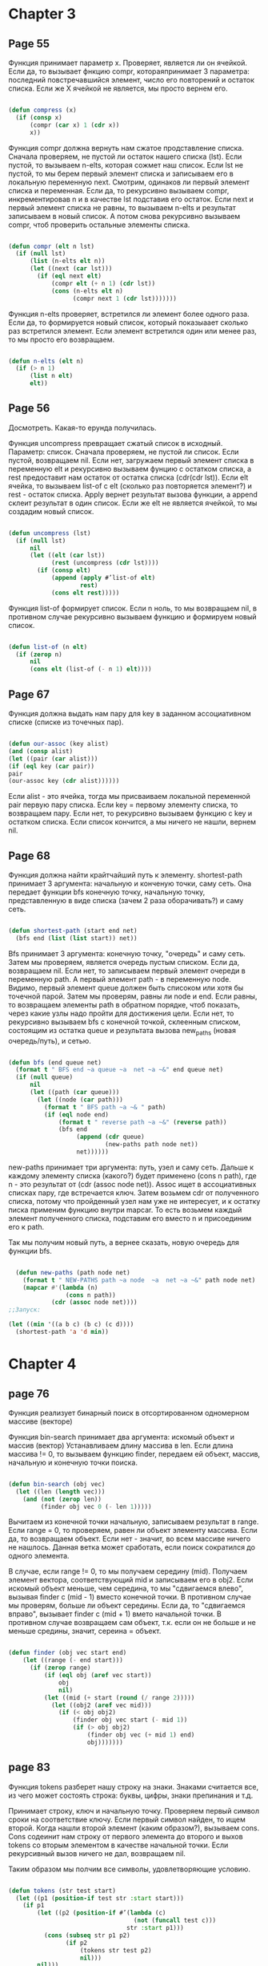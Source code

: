 #+STARTUP: showall indent hidestars


* Chapter 3
** Page 55

Функция принимает параметр x. Проверяет, является ли он ячейкой.
Если да, то вызывает фнкцию compr, котораяпринимает 3 параметра:
последний повстречавшийся элемент, число его повторений и
остаток списка. Если же X ячейкой не является, мы просто
вернем его.


#+BEGIN_SRC lisp

  (defun compress (x)
    (if (consp x)
        (compr (car x) 1 (cdr x))
        x))

#+END_SRC


Функция compr должна вернуть нам сжатое продставление списка.
Сначала проверяем, не пустой ли остаток нашего списка (lst).
Если пустой, то вызываем n-elts, которая сожмет наш список. Если
lst не пустой, то мы берем первый элемент списка и записываем его
в локальную переменную next. Смотрим, одинаков ли первый элемент
списка и переменная. Если да, то рекурсивно вызываем compr,
инкрементировав n и в качестве lst подставив его остаток.
Если next и первый элемент списка не равны, то вызываем n-elts и
результат записываем в новый список. А потом снова рекурсивно
вызываем compr, чтоб проверить остальные элементы списка.

#+BEGIN_SRC lisp

  (defun compr (elt n lst)
    (if (null lst)
        (list (n-elts elt n))
        (let ((next (car lst)))
          (if (eql next elt)
              (compr elt (+ n 1) (cdr lst))
              (cons (n-elts elt n)
                    (compr next 1 (cdr lst)))))))

#+END_SRC

Функция n-elts проверяет, встретился ли элемент более одного раза.
Если да, то формируется новый список, который показыаает
сколько раз встретился элемент. Если элемент встретился один или
менее раз, то мы просто его возвращаем.

#+BEGIN_SRC lisp

  (defun n-elts (elt n)
    (if (> n 1)
        (list n elt)
        elt))
#+END_SRC
** Page 56

Досмотреть. Какая-то ерунда получилась.

Функция uncompress превращает сжатый список в исходный. Параметр:
список.
Сначала проверяем, не пустой ли список. Если пустой, возвращаем nil.
Если нет, загружаем первый элемент списка в переменную elt и
рекурсивно вызываем фунцию с остатком списка, а rest предоставит нам
остаток от остатка списка (cdr(cdr lst)).
Если elt ячейка, то вызываем list-of с elt (сколько раз повторяется
элемент?) и rest - остаток списка. Apply вернет результат вызова
функции, а append склеит результат в один список. Если же elt не
является ячейкой, то мы создадим новый список.


#+BEGIN_SRC lisp

  (defun uncompress (lst)
    (if (null lst)
        nil
        (let ((elt (car lst))
              (rest (uncompress (cdr lst))))
          (if (consp elt)
              (append (apply #’list-of elt)
                      rest)
              (cons elt rest)))))

#+END_SRC

Функция list-of формирует список. Если n ноль, то мы возвращаем nil,
в противном случае рекурсивно вызываем функцию и формируем новый
список.

#+BEGIN_SRC lisp

  (defun list-of (n elt)
    (if (zerop n)
        nil
        (cons elt (list-of (- n 1) elt))))

#+END_SRC

** Page 67

Функция должна выдать нам пару для key в заданном ассоциативном
списке (списке из точечных пар).

#+BEGIN_SRC lisp

(defun our-assoc (key alist)
(and (consp alist)
(let ((pair (car alist)))
(if (eql key (car pair))
pair
(our-assoc key (cdr alist))))))

#+END_SRC

Если alist - это ячейка, тогда мы присваиваем локальной переменной
pair первую пару списка. Если key = первому элементу списка, то
возвращаем пару. Если нет, то рекурсивно вызываем функцию с key
и остатком списка. Если список кончится, а мы ничего не нашли,
вернем nil.



** Page 68

Функция должна найти крайтчайший путь к элементу.
shortest-path принимает 3 аргумента: начальную и конченую точки,
саму сеть. Она передает функции bfs конечную точку, начальную
точку, представленную в виде списка (зачем 2 раза оборачивать?) и
саму сеть.

#+BEGIN_SRC lisp

  (defun shortest-path (start end net)
    (bfs end (list (list start)) net))

#+END_SRC

Bfs принимает 3 аргумента: конечную точку, "очередь" и саму сеть.
Затем мы проверяем, является очередь пустым списком. Если да,
возвращаем nil. Если нет, то записываем первый элемент очереди в
переменную path. А первый элемент path - в переменную node.
Видимо, первый элемент queue должен быть списоком или хотя бы
точечной парой. Затем мы проверям, равны ли node и end.
Если равны, то возвращаем элементы path в обратном порядке, чтоб
показать, через какие узлы надо пройти для достижения цели.
Если нет, то рекурсивно вызываем bfs c конечной точкой,
склеенным списком, состоящим из остатка queue и результата
вызова new_paths (новая очередь/путь), и сетью.

#+BEGIN_SRC lisp

  (defun bfs (end queue net)
    (format t " BFS end ~a queue ~a  net ~a ~&" end queue net)
    (if (null queue)
        nil
        (let ((path (car queue)))
          (let ((node (car path)))
            (format t " BFS path ~a ~& " path)
            (if (eql node end)
                (format t " reverse path ~a ~&" (reverse path))
                (bfs end
                     (append (cdr queue)
                             (new-paths path node net))
                     net))))))

#+END_SRC

new-paths принимает три аргумента: путь, узел и саму сеть.
Дальше к каждому элементу списка (какого?) будет применено
(cons n path), где n - это результат от (cdr (assoc node net)).
Assoc ищет в ассоциативных списках пару, где встречается ключ.
Затем возьмем cdr от полученного списка, потому что пройденный
узел нам уже не интересует, и к остатку писка применим функцию
внутри mapcar. То есть возьмем каждый элемент полученного списка,
подставим его вместо n и присоединим его к path.

Так мы получим новый путь, а вернее сказать, новую очередь для
функции bfs.
#+BEGIN_SRC lisp

    (defun new-paths (path node net)
      (format t " NEW-PATHS path ~a node  ~a  net ~a ~&" path node net)
      (mapcar #'(lambda (n)
                  (cons n path))
              (cdr (assoc node net))))
  ;;Запуск:

  (let ((min '((a b c) (b c) (c d))))
    (shortest-path 'a 'd min))
#+END_SRC

* Chapter 4


** page 76

Функция реализует бинарный  поиск в отсортированном
одномерном массиве (векторе)

Функция bin-search принимает два аргумента:
искомый объект и массив (вектор)
Устанавливаем длину массива в len. Если длина массива != 0,
то вызываем функцию finder, передаем ей объект, массив, начальную
и конечную точки поиска.

#+BEGIN_SRC lisp

  (defun bin-search (obj vec)
    (let ((len (length vec)))
      (and (not (zerop len))
           (finder obj vec 0 (- len 1)))))

#+END_SRC

Вычитаем из конечной точки начальную, записываем результат в
range. Если range = 0, то проверяем, равен ли объект элементу
массива. Если да, то возвращаем объект. Если нет - значит, во
всем массиве ничего не нашлось. Данная ветка может сработать,
если поиск сократился до одного элемента.

В случае, если range != 0, то мы получаем середину (mid).
Получаем элемент вектора, соответствующий mid и записываем его в
obj2. Если искомый объект меньше, чем середина, то мы "сдвигаемся
влево", вызывая finder с (mid - 1) вместо конечной точки.
В противном случае мы проверям, больше ли объект середины. Если
да, то "сдвигаемся вправо", вызывает finder c (mid + 1) вмето
начальной точки. В противном случае возвращаем сам объект, т.к.
если он не больше и не меньше средины, значит, сереина = объект.

#+BEGIN_SRC lisp

(defun finder (obj vec start end)
    (let ((range (- end start)))
      (if (zerop range)
          (if (eql obj (aref vec start))
              obj
              nil)
          (let ((mid (+ start (round (/ range 2)))))
            (let ((obj2 (aref vec mid)))
              (if (< obj obj2)
                  (finder obj vec start (- mid 1))
                  (if (> obj obj2)
                      (finder obj vec (+ mid 1) end)
                      obj)))))))

#+END_SRC
** page 83

Функция tokens разберет нашу строку на знаки. Знаками считается
все, из чего может состоять строка: буквы, цифры, знаки
препинания и т.д.

Принимает строку, ключ и начальную точку.
Проверяем первый символ сроки на соответствие ключу. Если первый
символ найден, то ищем второй.
Когда нашли второй элемент (каким образом?), вызываем cons.
Cons содеинит нам строку от первого элемента до второго и
выхов tokens со вторым элементом в качестве начальной точки.
Если рекурсивный вызов ничего не дал, возвращаем nil.

Таким образом мы полчим все символы, удовлетворяющие условию.
#+BEGIN_SRC lisp

  (defun tokens (str test start)
    (let ((p1 (position-if test str :start start)))
      (if p1
          (let ((p2 (position-if #’(lambda (c)
                                     (not (funcall test c)))
                                   str :start p1)))
            (cons (subseq str p1 p2)
                  (if p2
                      (tokens str test p2)
                      nil)))
          nil)))

#+END_SRC

Функция принимает в качестве аргумента символ.
Проверет, явяется ли он буквой. Затем, проверяем,
не является ли он пробелом.
Если это буква и не пробел, возвращаем символ.

#+BEGIN_SRC lisp


  (defun constituent (c)
    (and (graphic-char-p c)
         (not (char= c #\ ))))

#+END_SRC


** page 84

Функция преобразует строку, содержащую число в само число.

Если вся строка состоит из цифр,
#+BEGIN_SRC lisp

  (defun read-integer (str)
    (if (every #’digit-char-p str)
        (let ((accum 0))
          (dotimes (pos (length str))
            (setf accum (+ (* accum 10)
                           (digit-char-p (char str pos)))))
          accum)
        nil))

#+END_SRC

** page 89

Создание дерева.
Создаем структуру с помощью defstruct, называем ее node (узел)
Указываем, что для печати node мы будем использовать format, который
выведет нам элемент, его правый и левый потомок.

#+BEGIN_SRC lisp

  (defstruct (node (:print-function
                    (lambda (n s d)
                      (format s "#<~A>" (node-elt n)))))
    elt (l nil) (r nil))

#+END_SRC

Bst-insert как cons для списков: создает новые узлы и объединяет их в
дерево.

Функция принимает 3 аргумента: объект, дерево и функция, с помощью
которой дерево будет упорядочено.

Если дерево пустое, то создаем экземпляр структуры node и в поле
elt записываем объект (видимо, остальные поля идентичны node).
Если же дерево не пустое, то мы создаем переменную elt и записываем
в нее node-elt(видимо, поле elt конкретного узла).
Проверяем, если объект равен элементу, то возвращаем дерево.
Если же не равен, то мы проверяем:
- объект меньше элемента?
Если да, то создаем новый экземпляр node, присваиваем полю elt
значение elt, поле l (левый потомок) получает значение от рекурсивного
вызова bst-insert (в качестве объекта левый потомок node, дерево и
оператор). В поле r (правый потомок) будет записано значение парвого
поля node и само дерево.
- если предыдущая ветка ифа не сработала, значит, объект больше
  элемента
Тогда мы опять записываем в поле elt значение elt, в правый потомок
будет записан рекурсивый вызов от bst-insert, а в левый - значение
поля l из node и дерево (зачем писать дерево?)


#+BEGIN_SRC lisp

  (defun bst-insert (obj bst <)
    (if (null bst)
        (make-node :elt obj)
        (let ((elt (node-elt bst)))
          (format t "~a ~&" node-elt)
          (if (eql obj elt)
              bst
              (if (funcall < obj elt)
                  (make-node
                   :elt elt
                   :l (bst-insert obj (node-l bst) <)
                   :r (node-r bst))
                  (make-node
                   :elt elt
                   :r (bst-insert obj (node-r bst) <)
                   :l (node-l bst)))))))

#+END_SRC

Запускать надо все вместе:

#+BEGIN_SRC lisp

  (defstruct (node (:print-function
                    (lambda (n s d)
                      (format s "#<NODE:~A{~A|~A}>"
                              (node-elt n)
                              (node-r n)
                              (node-l n)
                              ))))
    elt (l nil) (r nil))

  (make-node :elt "aaa" :l 123 :r 234)


  (defun bst-insert (obj bst sortfun)
    (if (null bst)
        (make-node :elt obj :r nil :l nil)
        ;; else
        (let ((elt (node-elt bst)))
          (format t "~a ~&" elt)
          (if (eql obj elt)
              bst
              (if (funcall sortfun obj elt)
                  (progn
                    (format t "<")
                    (format t " left true ~a ~&" (node-l bst))
                    (format t " right true ~a ~&" (node-r bst))
                    (make-node
                     :elt elt
                     :l (bst-insert obj (node-l bst) sortfun)
                     :r (node-r bst)))
                  ;; else
                  (format t ">")
                  ;; (make-node
                  ;;  :elt elt
                  ;;  :r (bst-insert obj (node-r bst) sortfun)
                  ;;  (format t "right false ~a ~&" (node-r bst))
                  ;;  :l (node-l bst)
                  ;;  (format t "left false ~a ~&" (node-l bst)))
                  ))
          )))

  ;; (let ((nums))
  ;;   (dolist (x '(5 8 4 2 1 9 6 7 3))
  ;;     (setf nums (bst-insert x nums #'<))))


  (let ((var1 nil))
    (let ((var2 (bst-insert 1 var1 #'<)))
      (bst-insert 2 var2 #'<)))

  C-c ' ;; open code
  C-x e ;; execute
#+END_SRC

Bst-find ищет элемент в дереве и если находит,
то возвращает его поддерево. В противном случае возвращается nil.

Если дерево пустое, возвращаем nil.
В противном случае записываем в переменную elt узел дерева. Проверяем,
является ли искомый объект элементом из узла. Если да, то возвращаем
поддерево. Если нет, то рекурсивно вызываем bst-find в зависимости от
того, какая ветка ифа сработала.

#+BEGIN_SRC lisp

  (defun bst-find (obj bst <)
    (if (null bst)
        nil
        (let ((elt (node-elt bst)))
          (if (eql obj elt)
              bst
              (if (funcall < obj elt)
                  (bst-find obj (node-l bst) <)
                  (bst-find obj (node-r bst) <))))))

#+END_SRC


#+BEGIN_SRC lisp

  (defun bst-remove (obj bst <)
    (if (null bst)
        nil
        (let ((elt (node-elt bst)))
          (if (eql obj elt)
              (percolate bst)
              (if (funcall < obj elt)
                  (make-node
                   :elt elt
                   :l (bst-remove obj (node-l bst) <)
                   :r (node-r bst))
                  (make-node
                   :elt elt
                   :r (bst-remove obj (node-r bst) <)
                   :l (node-l bst)))))))

#+END_SRC

* Chapter 5

#+BEGIN_SRC lisp

  (let ((x ’a))
    (do ((x 1 (+ x 1))
         (y x x))
        ((> x 5))
      (format t "(~A ~A) " x y)))

  (defun show-squares (start end)
    (do ((i start (+ i 1)))
        ((> i end) ’done)
      (format t "~A ~A~%" i (* i i))))

#+END_SRC

#+BEGIN_SRC lisp
  ;; устанавливаем константы
  ;; этот вектор показывает, сколько дзней проходит от начала года
  ;; до соответствующего месяца
  (defconstant month
    #(0 31 59 90 120 151 181 212 243 273 304 334 365))

  ;; устанваливаем константу yzerop
  ;; ее значение - двухтычатный год

  (defconstant yzero 2000)

  ;; функция leap? принимает год в качестве параметра и проверяет,
  ;; не високосный ли он
  ;; год високосный если:
  ;; - кратен 4
  ;; - либо кратен 400 или не кратен 100

  (defun leap? (y)
    (and (zerop (mod y 4))
         (or (zerop (mod y 400))
             (not (zerop (mod y 100))))))

  ;; преобразовывает дату в целое число
  ;; функция принимает день, месяц и год
  ;; складываем день (со вчерашнего дня), соответствующий месяц, прибавив к нему 1,
  ;; если год високосный и искомый месяц после февраля, и количество дней от двухтысячного
  ;; года до первого января текущего года

  (defun date->num (d m y)
    (+ (- d 1) (month-num m y) (year-num y)))

  ;; отнимаем от месяца один, чтоб не считать текущий месяц,
  ;; если год високосный, прибавляем к количеству дней, если нет, то 0

  (defun month-num (m y)
    (+ (svref month ( - m 1))
       (if (and (> m 2) (leap? y))
           1
           0)))

  (defun year-num (y)
    (let ((d 0))
      (if (>= y yzero)
          (dotimes (i (- y yzero)
                    (incf d (year-days (+
                                        (dotimes (i (- yzero y)
                                                  (incf d (year-days (+
                                                                      d)
                                                                     yzero i))))
                                        (- d))
                                       y i)))))))
  (defun year-days (y) (if (leap? y) 366 365))
#+END_SRC
* Chapter 6

#+BEGIN_SRC lisp
  ;;Функция может принимать любое количество аргументов (все они будут загружены в fns
  ;; благодаря &rest)



  (defun compose (&rest fns)
    (destructuring-bind (fn1 . rest) (reverse fns)
      #’(lambda (&rest args)
          (reduce #’(lambda (v f) (funcall f v))
                    rest
                    :initial-value (apply fn1 args)))))

  (defun disjoin (fn &rest fns)
    (if (null fns)
        fn
        (let ((disj (apply #’disjoin fns)))
          #’(lambda (&rest args)
              (or (apply fn args) (apply disj args))))))
  (defun conjoin (fn &rest fns)
    (if (null fns)
        fn
        (let ((conj (apply #’conjoin fns)))
          #’(lambda (&rest args)
              (and (apply fn args) (apply conj args))))))
#+END_SRC

* Chapter 7

Почему потоки у read-line и format различаются?
Зачем  (read-line str nil 'eof) написано дважды?

#+BEGIN_SRC lisp

  ;; функция печатает файл
  ;; аргумент - файл, который надо распечатать построчно
  (defun pseudo-cat (file)
    ;; открываем поток для чтения файла (и сам файл ?)
    (with-open-file (str file :direction :input)
      ;; запускаем цикл, который будет грузить в переменную line
      ;; каждую строку файла по очереди
      ;; условие завершения цикла: line = eof (?)
      (do ((line ;; this is VAR
            (read-line str nil 'eof) ;; this is INIT
            (read-line str nil 'eof) ;; this is STEP
            ))
          ((eql line 'eof))
        ;; вывод строки
        (format t "~A~%" line))))

  ;; (pseudo-cat "go3.sh")
#+END_SRC

[COMMENT:gmm] Как написано, например тут:
http://filonenko-mikhail.github.io/cltl2-doc/ru/clmse42.html#x54-860007.8.2
В общем виде DO выглядит так:

#+BEGIN_SRC lisp
  (do ((var1 init1 step1)
       (var2 init2 step2)
       ...
       (varn initn stepn))
      (end-test . result)
   {declaration}*
      . tagbody)
#+END_SRC

Таким образом вторая запись (read-line str nil 'eof) соответствует STEP. На каждом шаге
будет выполняться форма STEP и ее результат будет записан в переменную.

#+BEGIN_SRC lisp

  ;; создаем структуру buf
  ;; ее поля - это ветор и его индексы (поэтому все значения - 1, индекс начинается с нуля)
  (defstruct buf
    vec (start -1) (used -1) (new -1) (end -1))

  ;; bref позволяет получить значение по заданному индексу
  (defun bref (buf n)
    ;; получаем вектор из поля структуры и индекс, поделив заданный индекс на размер буфера
    ;; зачем делить?), и все это передаем svref, что  вернет элемент
    (svref (buf-vec buf)
           (mod n (length (buf-vec buf)))))

  ;; обратная операция: кладем элемент по индексу
  (defun (setf bref) (val buf n)
    (setf (svref (buf-vec buf)
                 (mod n (length (buf-vec buf))))
          val))
  ;; создаем кольцевой буфер заданного размера
  (defun new-buf (len)
    (make-buf :vec (make-array len)))

  ;; функция добавляет элемент к буферу, аргументы: элемент и буфер
  ;; сначала передаем функции bref буфер и инкрементированный индекс end, затем setf запишет
  ;; по этому индексу значение x
  (defun buf-insert (x b)
    (setf (bref b (incf (buf-end b))) x))

  ;; обратная операция: стираем элемент из вектора
  (defun buf-pop (b)
    (prog1
        (bref b (incf (buf-start b)))
      (setf (buf-used b) (buf-start b)
            (buf-new b) (buf-end b))))

  ;; чтение следующего элемента из буфера без его извлечения
  (defun buf-next (b)
    (when (< (buf-used b) (buf-new b))
      (bref b (incf (buf-used b)))))

#+END_SRC


#+BEGIN_SRC lisp

  ;; file-subst принимает на вход 4 аргумента:
  ;; строку, подлежащую замене, строку, которая заменит старую, файл,
  ;; входной и выходной файлы.
  (defun file-subst (old new file1 file2)
    ;; открываем потоки между файлами: читаем из  file1, пишем в file2
    (with-open-file (in file1 :direction :input)
      (with-open-file (out file2 :direction :output
                           :if-exists :supersede)
        ;; вызываем алгоритм замены строк
        (stream-subst old new in out))))

  (defun stream-subst (old new in out)
    ;; устанавливаем переменные: позицию, длину старой строки, новый буфер,
    ;; и from-buf (в эту переменную будут читаться чимволы из промежуточного буфера)
    (let* ((pos 0)
           (len (length old))
           (buf (new-buf len))
           (from-buf nil))

      ;; в переменную цикла "с" записывается символ из файла in,
      ;; условие завершения цикла - конец файла. На каждой итерации в переменную
      ;; "с" попадет либо содержимое from-buf (т.e следующий символ из буфера),
      ;;  либо следующий символ из файла (смотря, что окажется истинным)

      (do ((c (read-char in nil :eof)
              (or (setf from-buf (buf-next buf))
                  (read-char in nil :eof))))
          ((eql c :eof))

        ;; "с" = символу из строки old с заданным индексом?
        (cond ((char= c (char old pos))
               ;; Да!
               ;; инкрементируем pos
               (incf pos)
               ;; pos = len?
               (cond ((= pos len)
                      ;; Да! (строки совпали!)  ; 3
                      ;; печатаем новую строку в выходной файл
                      (princ new out)
                      ;; устанавливаем индекс в 0 снова
                      (setf pos 0)
                      ;; очищаем промежуточный буфер
                      (buf-clear buf))

                     ;; pos != len (продолжаем сравнивать строки)
                     ;; если from-buf пустой (?)
                     ((not from-buf)             ;2
                       ;; добавляем текщий элемент в промежуточный буфер
                      (buf-insert c buf))))

              ;; "с" != символу из старой строки
              ;; проверяем pos на 0 (вдруг раньше символы совпадали?)
              ((zerop pos)    ;; 1
               ;; pos = 0!
               ;; сразу печатаем символ в выходной файл
               (princ c out)
               ;; если в from-buf что-то было
               ;; все очищаем
               ;;(иначе при следующих проверках и печатях будут
               ;; печататься и проверяться старые, ненужные символы)
               (when from-buf
                 (buf-pop buf)
                 (buf-reset buf)))

              (t                 ;;4
               ;; если в from-buf нет ничего
               (unless from-buf
                 ;; добавляем символ в буфер
                 (buf-insert c buf))
               ;; эм, что?
               (princ (buf-pop buf) out)
               ;; очищаем буфер
               (buf-reset buf)
               ;; устанавливаем индекс в 0
               (setf pos 0))))
      ;; после того как цикл отработал, сливаем остаток из буфера в выходной файл
      (buf-flush buf out)))

#+END_SRC

* chapter 8

Пример: генерация случайного текста

#+BEGIN_SRC lisp
  ;; хэш-таблица для прочитанного абзаца
  (defparameter *words* (make-hash-table :size 10000))

  ;; максимум в абзаце может быть 100 слов
  (defconstant maxword 100)

  ;;чтение текста
  ;; на вход получаем путь к тексту
  (defun read-text (pathname)
    ;; открываем файл на чтение
    (with-open-file (s pathname :direction :input)
      ;; создаем буфер исходя из идеи, что в обзаце 100 слов
      (let ((buffer (make-string maxword))
            ;; устанавливаем индекс
            (pos 0))
        ;; цикл обеспечит чтение текст посимвольно (не путать символы-буквами
        ;; с символами-идентификаторами, видимо, недоработка переводчика)
        ;; условие конца цткла - конец файла
        (do ((c (read-char s nil :eof)
                (read-char s nil :eof)))
            ((eql c :eof))
          ;; если считанный знак буква или апостроф
          (if (or (alpha-char-p c) (char= c #\'))
              ;; записываем его в буфер и инкрементируем индекс
              (progn
                (setf (aref buffer pos) c)
                (incf pos))
              ;; считанный знак != буква или апостроф, слово кончилось
              ;; pos = 0?
              (progn
                (unless (zerop pos)
                  ;; нет
                  ;; накопленное слово превращаем в символ (тот, что заглавными буквами
                  ;; пишется, символ-идентификатор)
                  (see (intern (string-downcase
                                (subseq buffer 0 pos))))
                  ;; устанавливаем индекс в 0
                  (setf pos 0))
                ;; если символ = знак пунктупции, то punc выдаст нам его как есть
                (let ((p (punc c)))
                  ;; что значит этот иф?
                  (if p (see p)))))))))

  (defun punc (c)
    (case c
      (#\. '|.|) (#\, '|,|) (#\; '|;|)
      (#\! '|!|) (#\? '|?|) ))
  ;; фнукция see полученный символ запишет в таблицу слов
  ;; так же она "помнит" предыдущее слово с помощью prev. По умолчанию prev - это точка.

  (let ((prev '|.|))
    ;; получаем на вход символ
    (defun see (symb)
      ;; устанавливаем пару символ-ключ.В нашем варианте это предудыщее слово - текущее слово
      ;; устанавливаем пару
      (let ((pair (assoc symb (gethash prev *words*))))
        ;; пара пустая?
        (if (null pair)
            ;; зачит, это первое слово в таблице, таки запишем (слово. 1)
            (push (cons symb 1) (gethash prev *words*))
            ;; в противном случае инкрементируем cdr образовавшейся пары
            ;; (получилось (слово . 2)
            (incf (cdr pair))))
      ;; устанавливаем текущий символ в prev
      (setf prev symb)))

  ;; а вот эта часть обеспечит саму генерацию текста

  (defun generate-text (n &optional (prev ’|.|))
    (if (zerop n)
        (terpri)
        (let ((next (random-next prev)))
          (format t "~A " next)
          (generate-text (1- n) next))))
  (defun random-next (prev)
    (let* ((choices (gethash prev *words*))
           (i (random (reduce #’+ choices
                                :key #’cdr))))
      (dolist (pair choices)
        (if (minusp (decf i (cdr pair)))
            (return (car pair))))))
#+END_SRC

* Chapter 9

#+BEGIN_SRC lisp
  ;;возвращает квадрат числа
  (defun sq (x)
    (* x x))
  ;; возвращает длину ветора по трем компонентам
  (defun mag (x y z)
    (sqrt (+ (sq x) (sq y) (sq z))))

  (defun unit-vector (x y z)
    (let ((d (mag x y z)))
      (values (/ x d) (/ y d) (/ z d))))

  (defstruct (point (:conc-name nil))
    x y z)

  (defun distance (p1
                   (mag (- (x p1) (x
                                   (- (y p1) (y
                                              (- (z p1) (z
                                                         p2)
                                                 p2))
                                      p2))
                           p2))))

  (defun minroot (a b c)
    (if (zerop a)
        (/ (- c) b)
        (let ((disc (- (sq b) (* 4 a c))))
          (unless (minusp disc)
            (let ((discrt (sqrt disc)))
              (min (/ (+ (- b) discrt) (* 2 a))
                   (/ (- (- b) discrt) (* 2 a))))))))

#+END_SRC

* Chapter 12

Реализация очереди:

#+BEGIN_SRC lisp

  ;; делаем пустую точечную пару
  (defun make-queue () (cons nil nil))

  ;; принимает объект и очередь
  (defun enqueue (obj q)
    ;; очередь пустая?
    (if (null (car q))
        ;;Да!
        ;; в конец (cdr) очереди устанавливаем список, сохраненный
        ;; в начало очереди
        (setf (cdr q) (setf (car q) (list obj)))
        ;; Нет!
        ;; в хвост очереди останавливаем список,
        ;; в начало устанавливаем хвост
        (setf (cdr (cdr q)) (list obj)
              (cdr q) (cdr (cdr q))))
    ;; возвращаем начало очереди
    (car q))

  (defun dequeue (q)
    (pop (car q)))

#+END_SRC

Реализация двусвязного списка и функция для оперирования с ним:

#+BEGIN_SRC lisp
  ;; ячейка двусвязного списка: next = cdr, prev = указатель на предыдущий элемент,
  ;; data = содержимое ячейки
  (defstruct (dl (:print-function print-dl))
    prev data next)

  ;;печатает ячкйку, принимает ячейку, поток и ...(?)
  (defun print-dl (dl stream depth)
    (declare (ignore depth))
    (format stream "#<DL ~A>" (dl->list dl)))

  ;; возвращает двусвязный список
  (defun dl->list (lst)
    (if (dl-p lst)
        (cons (dl-data lst) (dl->list (dl-next lst)))
        lst))

  ;; вставляет ячейку в двусвязный список
  (defun dl-insert (x lst)
    ;; создаем ячейку, где содержимое X, а cdr - lst
    (let ((elt (make-dl :data x :next lst)))
      ;; если lst двусвязный список
      (when (dl-p lst)
        ;; и при этом car этого списка указывает на какое-то предыдущее значение
        ;; т.е. мы не в начале списка
        (if (dl-prev lst)
            ;; то вставляем elt в список
            (setf (dl-next (dl-prev lst)) elt
                  (dl-prev elt) (dl-prev lst)))
        ;; в противном случае устанавливаем elt в начало списка
        (setf (dl-prev lst) elt))
      elt))

  (defun dl-list (&rest args)
    (reduce #’dl-insert args
              :from-end t :initial-value nil))

  (defun dl-remove (lst)
    (if (dl-prev lst)
        (setf (dl-next (dl-prev lst)) (dl-next lst)))
    (if (dl-next lst)
        (setf (dl-prev (dl-next lst)) (dl-prev lst)))
    (dl-next lst))
#+END_SRC
* Chapter 15

#+BEGIN_SRC lisp
  ;; сравнивает 2 дерева на совпадения. Если совпадения найдены, match возвращает их в виде
  ;; ассоциативного списка

  (defun match (x y &optional binds)
    ;;(format t "~% binds are ~A" binds)
    (cond
      ;; если x = y, возвращаем связи и t
      ((eql x y)
       ;; (progn
       ;;   (format t "~% 1")
         (values binds t))
       ;;)
      ;; если какое-то зачение из binds соответствует X, находим его с помощью binding
      ;; и рекурсивно вызываем match, чтоб сопоставить полученный результат с Y
      ((assoc x binds)
       ;; (progn
       ;;   (format t "~% 2")
         (match (binding x binds) y binds))
       ;;)
      ;; если какое-то зачение из binds соответствует Y, находим его с помощью binding
      ;; и рекурсивно вызываем match, чтоб сопоставить полученный результат с X
      ((assoc y binds)
       ;; (progn
       ;;   (format t "~% 3")
         (match x (binding y binds) binds))
       ;;)
      ;; если Х переменная, не ассоциированная ни с каким значением, возвращаем точечную
      ;; пару и t.
      ((var? x)
       ;; (progn
       ;;   (format t "~% 4")
         (values (cons (cons x y) binds) t))
       ;;)
      ;; если Y переменная, не ассоциированная ни с каким значением, возвращаем точечную
      ;; пару и t
      ((var? y)
       ;; (progn
       ;;   (format t "~% 5")
         (values (cons (cons y x) binds) t))
       ;;)
      (t
       ;; если же Y и X ячейки, то сначала сопоставляем их car, и если сопоставление
       ;; найдено, сравниваем их cdr
       (when (and (consp x) (consp y))
         ;; (progn
         ;;   (format t "~% 6")
           (multiple-value-bind (b2 yes)
               (match (car x) (car y) binds)
             (and yes (match (cdr x) (cdr y) b2)))))))
  ;;)

  ;; проверяет, является ли ее аргумент переменной
  ;; если аргумент = символ лиспа, начинающийся с вопросительного знака,
  ;; значит аргумент = переменная
  (defun var? (x)
    (and (symbolp x)
         (eql (char (symbol-name x) 0) #\?)))

  ;; проверяет, если ли еще ассоциированные значения к cdr полученной пары
  ;; это делается, чтоб найти даже косвенные связи
  (defun binding (x binds)
    ;;(format t "~% binding x ~A binds ~A" x binds)
    (let ((b (assoc x binds)))
      (if b
          ;; (progn
          ;;   (format t "~% B is ~A" b)
            (or (binding (cdr b) binds)
                (cdr b)))))
  ;;)
  ;; запуск
  ;; (match '(p ?v b ?x d (?z ?z))
  ;;   '(p a ?w c ?y ( e e)))

  ;; таблица правил. Правила выглядят как (<- заголовок тело), где заголовок - это консеквен,
  ;; а тело - антецедент. Т.е. заголовок = следствие, тело = причина
  (defvar *rules* (make-hash-table))

  ;; определяет правило, пушит его в таблицу с правилами и возвращает номер этого правила
  (defmacro <- (con &optional ant)
    `(length (push (cons (cdr ',con) ',ant)
                   (gethash (car ',con) *rules*))))
  ;; определяем правило (<- (father ?x ?y) (and (parent ?x ?y) (male ?x)))
  ;; макрос раскрывается в:
  ;; (length (push (cons (cdr 'con) 'ant)
  ;;               (gethash (car 'con) *rules*)))
  ;; con = '(father ?x ?y), ant = '(and (parent ?x ?y) (male ?x))
  ;; father, parent и male - предикаты (видимо, определенные ранее)
  ;; (cons (cdr 'con) 'ant) = ((?x ?y) and (parent ?x ?y) (male ?x))
  ;; затем получаем из таблицы правил значение, ассоциированное с 'father и
  ;; пушим получившееся правило в него (puthash)


  ;; Эта функция ищет все правила с истинным предикатом (что значит истинный предикат
  ;; в данном контексте?) и пытается сопоставить заголовок (в нем содержится следствие)
  ;; каждого из них с фактом (правило, содержащее только заголовок), который мы хотим
  ;; доказать. Затем для каждого совпавшего заголовка доказывается его тело с учетом новых
  ;; связей, созданных match. Вызовы prove возвращают списки связей, которые затем
  ;; собираются mapcan.

  ;; мы ищем все правила, которым мог бы соответствовать данный факт. Для
  ;; этого сравниваем на совпадения факт и заголовок правила. И если правило подходит для
  ;; данного факта, т.е. сопоставление произошло, мы получаем связи, которые показывают, где
  ;; именно произошло сопоставление. После этого вычисляем тело правила с новыми связями(?).

  (defun prove (expr &optional binds)
    ;; сравниваем первый элемент expr с логическими операторами
    (format t "~% expr  ~A" expr)
    (case (car expr)
      (and (prove-and (reverse (cdr expr)) binds))
      (or (prove-or (cdr expr) binds))
      (not (prove-not (cadr expr) binds))
      ;; если expr начинается не с логического оператора, вызываем prove-simple
      (t
       (progn
         (format t "~% t")
       (prove-simple (car expr) (cdr expr) binds)))))

  ;; принимает предикат, аргументы и связи
  (defun prove-simple (pred args binds)
    ;; mapcan имеет 2 аргумента: список, который вернет лямбда, и список, который вернет
    ;; mapcar. Mapcar вернет список результатов вызова change-vars для каждого элемента
    ;; списка, который вернет (gethash pred *rules*)
    ;; аргумент лямбды - правило, возвращенное gethash из таблицы (?)
    (format t "~% pred ~A args ~A bids ~A" pred args binds)
    (mapcan #'(lambda (r)
                (format t " ~% r in lambda ~A" r)
                (multiple-value-bind (b2 yes)
                    ;;ищем совпадение между первым элементов правила и аргументами
                    (match args (car r) binds)
                  ;; если совпадение есть
                  (when yes
                    ;; и при этом cdr правила (тело правила) истинно, т.е. там не nil
                    ;; а значит, это именно правило, а не факт
                    (if (cdr r)
                        ;; доказываем тело, передавая в prove тело и связи
                        (prove (cdr r) b2)
                        (list b2)))))
            (mapcar #'change-vars
                    ;; вернет правило, соответствующее предикату из таблицы
                    (gethash pred *rules*))))
  ;; меняет переменные на gensym, чтоб они не перекрывали друг друга в разных правилах или в
  ;; вызове одного и того же правило рекурсивно
  (defun change-vars (r)
    (format t "~% r ~A in  change-vars" r)
    ;; sublis принимает ассоциативный список и дерево. Возвращает дерево, но каждое поддерево
    ;; совпадающее с ключом ассоциативного списка, заменяется на соответствующее ему
    ;; значение.
    ;; В данном примере sublis получит список переменных, возвращенный mapcar (наш alist)
    ;; и исходный список переменных (tree)
    (format t "~% sublis ~A"
    (sublis (mapcar #'(lambda (v)

                        (cons v (gensym "?")))
                    (vars-in r))
            r))
    (sublis (mapcar #'(lambda (v)
                        (format t "~% v ~A in  change-vars" v)
                        (cons v (gensym "?")))
                    (vars-in r))
            r))
  ;; принимает выражение
  ;; возвращает список переменных в нем
  (defun vars-in (expr)
    (format t "~% expr ~A in vars-in" expr)
    ;; если выражение атом
    (if (atom expr)
        ;; и при этом переменная
        (if (var? expr)
            ;; обернем ее в список
            (list expr))
        ;; в противном случае вызываем union,
        ;; который вернет в списке резульятат вызова vars-in для всех элементов expr
        ;; без повторяющихся элементов
        (union (vars-in (car expr))
               (vars-in (cdr expr)))))

  ;;(gethash 'parent *rules*)
  ;; сработает в случае, если clauses (условие) начинается с логического оператора and
  ;; будет проверять истинность первого выражения для каждого набора связей (не очень
  ;; понятно, как?)
  (defun prove-and (clauses binds)
    ;; если clauses пустой
    (format t "~% clauses ~A" clauses)
    (if (null clauses)
        ;; возвращаем связи
        (list binds)
        ;; в противном случае вызовем prove-and c cdr текущего условия и будем повторять
        ;; вызов до тех пор, пока не сработает условие завершение рекурсии (пустое условие)
        ;; тогда результат вызова (список связей) будет отправлен в аргумент b лямбды
        ;; ---- (зачем нам такая рекурсия?)---
        (mapcan #'(lambda (b)
                    (prove (car clauses) b))
                  (prove-and (cdr clauses) binds))))

  ;; собираем все связи, полученные из каждого выражения с or (зачем и как?)
  (defun prove-or (clauses binds)
    (mapcan #'(lambda (c)
                (format t "~% c prove-or ~A" c)
                (prove c  binds))
              clauses))

  (defun prove-not (clause binds)
    ;; если prove вернет false (как?)
    (unless (prove clause binds)
      ;; возвращаем список связей
      (list binds)))

  ;; осуществляет запуск всей программы
  (defmacro with-answer (query &body body)
    ;; этот let отработает на стадии макрораскрытия, сгенерит 2 локальные переменные
    (let ((binds (gensym)))
      `(dolist (,binds (prove ',query))
         ;; этот let тоже отработает на стади макрораскртия
         ;; сначала вызовем vars-in с выражением
         ;; vars-in вернет список переменных в выражении
         ;; затем этот список попадет в аргумент V лямбды
         ;;------стадия макрораскрытия закончена----
         ;; (DOLIST (#:G954 (PROVE '(PARENT ?X ?Y)))
         ;;   (LET ((?Y (BINDING '?Y #:G954)) (?X (BINDING '?X #:G954)))
         ;;     (FORMAT T "~A is the father of ~A.~%" ?X ?Y)))
         ;; вызываем prove с выражением (prove вернет полученные связи, т.е. места, в которых
         ;; могут совпадать факт и заголовок правила)
         ;; с помощью binding мы проверим, если ли у переменной косвенные связи,
         ;; результат будет записан в саму переменную. Затем полученный результат выведем
         ;; форматом (пример расписан для вызова ниже)
         (let ,(mapcar #'(lambda (v)
                           `(,v (binding ',v ,binds)))
                         (vars-in query))
           ,@body))))

  ;; расписан этот пример
  (with-answer (parent ?x ?y)
    (format t "~A is the father of ~A.~%" ?x ?y))

  (clrhash *rules*)

  (<- (parent donald nancy))
  (<- (parent donald debby))
  (<- (parent ?x ?y))

  (macroexpand-1 '(with-answer (parent ?x ?y)
    (format t "~A is the father of ~A.~%" ?x ?y)))

#+END_SRC

* Chapter 16


#+BEGIN_SRC lisp
  ;; макросы для определения утилит HTML

  ;; принимает строку и метку
  ;; печатает строку, окруженную метками
  (defmacro as (tag content)
    `(format t "<~(~A~)>~A</~(~A~)>"
             ',tag ,content ',tag))

  ;; принимает метку и тело кода
  ;; исполняет код и выводит его результат между напечатанными метками
  (defmacro with (tag &rest body)
    `(progn
       (format t "~&<~(~A~)>~%" ',tag)
       ,@body
       (format t "~&<~(~A~)>~%" ',tag)))

  ;; генерирует разрыв строки
  (defun brs (&optional (n 1))
    (fresh-line)
    (dotimes (i n)
      (princ "<br>"))
    (terpri))

  ;; присоединяет к файлу расширение html
  (defun html-file (base)
    (format nil "~(~A~).html" base))

  ;; принимает имя файла, заголовок и опционально тело
  (defmacro page (name title &rest body)
    ;; на стадии макрораскрытия генерим переменную ti
    (let ((ti (gensym)))
      ;; ------ после макрораскрытия------
      ;; откываем поток вывод (вывод стандартный)
      ;; (теперь поток связан с нашим html-файлом
      `(with-open-file (*standard-output*
                        (html-file ,name)
                        :direction :output
                        :if-exists :supersede)
         (let ((,ti ,title))
           ;; выводим заголовок
           (as title ,ti)
           ;; выводим результат вызова макроса as (выводит тот же заголовок крупным шрифтом)
           (with center
                 (as h2 (string-upcase ,ti)))
           ;; 3 пустые строки
           (brs 3)
           ;; исполняем остальной код
           ,@body))))
  ;; создаем ссылку
  ;; принимает путь к каталогу и код
  (defmacro with-link (dest &rest body)
    `(progn
       (format t "<a href=\"~A\">" (html-file ,dest))
       ,@body
       (princ "</a>")))

  ;; создает элемент списка (обычного, не в лисп-смысле) как ссылку
  (defun link-item (dest text)
    (princ "<li>")
    (with-link dest
      (princ text)))

  ;; создает кнопку (в основе все та же ссылка)
  (defun button (dest text)
    (princ "[ ")
    (with-link dest
      (princ text))
    (format t " ]~%"))

  ;; принимает функцию с 3мя аргументами и список. Функция применяется для текущего,
  ;; предыдущего и последющего элемента. В случае, если предыдущий и/или последующий
  ;;элементы отсутствуют, вместо них будет выведен nil
  (defun map3 (fn lst)
    ;; labels позволяет внутри своей области видимсти определять функции и тут же их
    ;; использовать
    (labels ((rec (curr prev next left)
               (funcall fn curr prev next)
               (when left
                 (rec (car left)
                      curr
                      (cadr left)
                      (cdr left)))))
      (when lst
        (rec (car lst) nil (cadr lst) (cdr lst)))))
#+END_SRC

Генерация  страниц сайта на "HTML"

#+BEGIN_SRC lisp

  (defparameter *sections* nil)

  ;; пункт
  (defstruct item
    id title text)
  ;; раздел
  (defstruct section
    id title items)

  ;; макрос, создающий пункт
  ;; id - это уникальное имя пункта
  ;; title - заголовок текста
  (defmacro defitem (id title text)
    `(setf ,id
           (make-item :id ',id
                      :title ,title
                      :text ,text)))

  ;; макрос, создающий разделы
  ;; (опционально может содержать пункты)
  ;; id - это уникальное имя раздела
  ;; title - заголовок текста
  (defmacro defsection (id title &rest items)
    `(setf ,id
           (make-section :id
                         ’,id
                          :title ,title
                          :items (list ,@items))))

  ;; сохранение разделов
  (defun defsite (&rest sections)
    (setf *sections* sections))

  (defconstant contents "contents")

  (defconstant index
    "index")

  ;; генерирует оглавление
  (defun gen-contents (&optional (sections *sections*))
  ;; вызываем макрос page (создает страницу)
    (page contents contents
          ;; вызываем макрос with, который выведет результат исполнения кода между
          ;; метками (в нашем случае макрос with вернет список ссылок-пунктов)
          (with ol
                (dolist (s sections)
                  (link-item (section-id s) (section-title s))
                  (brs 2))
                (link-item index (string-capitalize index)))))

  ;; генерирует оглавление раздела (?)
  (defun gen-index (&optional (sections *sections*))
    (page index index
          (with ol
                (dolist (i (all-items sections))
                  (link-item (item-id i) (item-title i))
                  (brs 2)))))

  ;; получение всех пунктов из раздела
  (defun all-items (sections)
    (let ((is nil))
      (dolist (s sections)
        ;; получаем пункты из раздела
        (dolist (i (section-items s))
          ;; упорядочиваем их
          (setf is (merge 'list (list i) is #'title<))))
      is))

  ;; сравнивает заголовки(?)
  ;; видимо, чтоб быть уверенным, что материал принадлежит одному пункту или разделу
  (defun title< (x y)
    (string-lessp (item-title x) (item-title y)))

  ;; создание сайта
  (defun gen-site ()
    (map3 #'gen-section *sections*)
    (gen-contents)
    (gen-index))

  ;; создание раздела
  (defun gen-section (sect <sect sect>)
    ;; создаем страницу раздела
    (page (section-id sect) (section-title sect)
          ;; создаем список пунктов
          (with ol
                (map3 #'(lambda (item <item item>)
                          ;; генерим ссылку на текущий пункт
                          (link-item (item-id item)
                                     (item-title item))
                          (brs 2)
                          (gen-item sect item <item item>))
                      ;; возвращает список пунктов раздела
                      (section-items sect)))
          (brs 3)
          ;; генерит кнопки перехода
          (gen-move-buttons
           ;; если задан предыдущий раздел, кнопка "назад" будет указывать на него
           (if <sect (section-id <sect))
           ;; кнопка "наверх" будет указывать на оглавление
           contents
           ;; если задан следующий раздел, кнопка "вперед" будет указывать на него
           (if sect> (section-id sect>)))))

  ;; создание пункта
  ;; принимает текущий раздел, структуру пункта и структуры пунктов до и после текущего
  ;; возвращает страницу пункта
  (defun gen-item (sect item <item item>)
    ;; генерим страницу пункта
    (page (item-id item) (item-title item)
          ;; печатаем в нее текст
          (princ (item-text item))
          ;; пропускаем 3 строки
          (brs 3)
          ;; генерим кнопки перехода
          (gen-move-buttons
           ;; если задан предыдущий пункт, кнопка "назад" будет указывать на него
           (if <item (item-id <item))
           ;; кнопка "наверх" указывает на наало раздела
           (section-id sect)
           ;; если задан следующий пункт, кнопка "вперед" будет указывать на него
           (if item> (item-id item>)))))

  ;; генерит 3 кнопки
  (defun gen-move-buttons (back up forward)
    (if back (button back "Back"))
    (if up (button up "Up"))
    (if forward (button forward "Forward")))
#+END_SRC

* chapter 17

#+BEGIN_SRC lisp

  ;; реализация наследования на лиспе

  ;; считаем, что объект можно представить в виде хэштаблицы, где свойства - это
  ;; функции и методы объекта

  ;; принимает свойство и объект
  (defun rget (prop obj)
    ;; получаем метод из таблицы
    (multiple-value-bind (val in) (gethash prop obj)
      ;; если метод получен
      (if in
          ;; возвращаем его и t
          (values val in)
          ;; в противном случае получаем родительский объект
          (let ((par (gethash :parent obj)))
            ;; если родительский объект существует,
            ;; вызываем rget с ним и получаем его свойство
            (and par (rget prop par))))))

  (defun tell (obj message &rest args)
    ;; применяем полученное свойсто к списку объектов
    (apply (rget message obj) obj args))

#+END_SRC

Множественное наследование
#+BEGIN_SRC lisp
  (defun rget (prop obj)
    ;; берем каждого предка объекта, пока не найдем первый с подходящим методом
    (format t "~% prop ~A obj ~A" prop obj)
    (dolist (c (precedence obj))
      (format t "~% ~A precedence obj" (precedence obj))
      (multiple-value-bind (val in)
          ;; получаем метод этого предка
          (gethash prop c)
        (format t "~% prop ~A c ~A" (gethash prop c) c)
        ;; если метод найден
        (if in
            ;; возвращаем метод и t
            (return (values val in))))))

  ;; получаем список предшествования для объекта (сам объект тоже в списке)
  ;; (obj <- первый предок <- второй и т.д.)
  (defun precedence (obj)
    (labels ((traverse (x)
               ;; получаем всех предков объекта
               (cons x
                     (mapcan #'traverse
                             (gethash :parents x)))))
      ;; удаляем дубликаты
      (delete-duplicates (traverse obj))))

  (setf scoundrel (make-hash-table)
        patriot (make-hash-table)
        patriotic-scoundrel (make-hash-table)
        (gethash 'serves scoundrel) 'self
        (gethash 'serves patriot) 'country
        (gethash :parents patriotic-scoundrel) (list scoundrel patriot))

  (rget :parents patriotic-scoundrel)
  (rget 'serves scoundrel)
  (rget 'serves patriot)

  (rget 'serves patriotic-scoundrel)
#+END_SRC

Создание объекта и получение всех его предков (и список предшествования
соответственно) в один клик

#+BEGIN_SRC lisp

   ;; место хранения объекта
   (defvar *objs* nil)

   ;; получаем список предков
   (defun parents (obj)
     (gethash :parents obj))

   ;; создаем список предшествования для объекта
   (defun (setf parents) (val obj)
     (prog1
         (setf (gethash :parents obj) val)
       (make-precedence obj)))

   ;; непосредственное переопределение списока предшествования
   (defun make-precedence (obj)
     ;; получаем список предшествования (ipreclist позволяет получить список предшестсования
     ;; для конкретного объекта) и сохраняем его
     (setf (gethash :preclist obj)
           (precedence obj))
     ;; берем каждый объект
     (dolist (x *objs*)
       ;; если он является частью списка предшестсвования
       (if (member obj (gethash :preclist x))
           ;; устанавливаем список предшествования для него
           (setf (gethash :preclist x) (precedence x)))))

   ;; создаем объект "в один клик"
   (defun obj (&rest parents)
     (let ((obj (make-hash-table)))
       (push obj *objs*)
       (setf (parents obj) parents)
       obj))

   ;; переопределяем функцию множественного наследования
   ;; теперь мы не ищем предков объекта заново, а используем уже имеющийся
   (defun rget (prop obj)
     (format t "~% prop ~A obj ~A" prop obj)
     (dolist (c (gethash :preclist obj))
       (multiple-value-bind (val in) (gethash prop c)
         (if in (return (values val in))))))

#+END_SRC

Функциональный синтаксис
#+BEGIN_SRC lisp
  ;; определяем имя свойства (ключа?) как функцию
  ;; если meth? не nil, то свойство = метод
  ;; в противном случае оно считается слотом
  (defmacro defprop (name &optional meth?)
    `(progn
       ;; определение функции
       (defun ,name (obj &rest args)
         ,(if meth?
              ;; применяем метод к объекту
              `(progn
                 `(format t "~% run result ~A " `(run-methods obj ',name args))
                 `(run-methods obj ',name args))
              ;; в противном случае возвращаем первый подходящий метод объекта
              `(progn
                 `(format t "~% rget result ~A " `(rget ',name obj))
              `(rget ',name obj))))
       ;; определяем имя функции как свойство (в val явно находится результат вызова
       ;; одной из веток if в предыдущей функции, как оно туда попало?)
       (defun (setf ,name) (val obj)
         (setf (gethash ',name obj) val))))

  (defun run-methods (obj name args)
    ;; получаем первый подходящий метод для объекта
    (format t "~% obj ~A name ~A args ~A " obj name args)
    (let ((meth (rget name obj)))
      ;; если метод действительно есть
      (if meth
          ;; применяем к объекту (замена реализации tell)
          (apply meth obj args)
          (error "No ~A method for '~A." name obj))))


  (macroexpand-1 '(defprop radius t))

  ;; (PROGN
  ;;   (DEFUN RADIUS (OBJ &REST ARGS)
  ;;     (PROGN
  ;;       `(FORMAT T "~% run result ~A " `(RUN-METHODS OBJ ',NAME ARGS))
  ;;       `(RUN-METHODS OBJ ',NAME ARGS)))
  ;;   (DEFUN (SETF RADIUS) (VAL OBJ) (SETF (GETHASH 'RADIUS OBJ) VAL)))

  (defprop area t)

  (setf circle-class (obj))

  (setf (radius circle-class) 2)
  (setf grumpy-circle (obj circle-class))

  (setf (area circle-class)
        #'(lambda (c)
            (* pi (expt (radius c) 2))))

  (setf (area grumpy-circle)
        #'(lambda (c)
            (format t "How dare you stereotype me!~%")
            (funcall (some #'(lambda (x) (gethash 'area x))
                           (cdr (gethash :preclist c)))
                     c)))

  (area circle-class) circle-class)
  (type-of circle-class)
  (gethash 'area circle-class)

#+END_SRC

Новое определение метода
#+BEGIN_SRC lisp

  (defmacro defmeth (name obj parms &rest body)
    ;; на стадии макрораскрытия генерим генсим
    (let ((gobj (gensym)))
      ;; на стадии исполнения кода грузим в генсим объект
      `(let ((,gobj ,obj))
         ;; в знаение свойства устанавливаем результат от labels
         (setf (gethash ',name ,gobj)
               ;; получаем следующий метод для объекта
               (labels ((next ()
                          (get-next ,gobj ',name)))
                 ;; вызываем текущий метод (его значение будет установлено в значение
                 ;; метода объекта)
                 #'(lambda ,parms ,@body))))))

  ;; получаем следующий метод для объекта
  ;; для этого узнаем первый метод самого недавнего родителя
  ;; принимает текущий объект и имя метода
  (defun get-next (obj name)
    ;; some принимает предикат и последовательность. Предикат = функция, принимающая столько
    ;; аргументов, сколько задано последовательностей. Проходит по всем первым/вторым/и т.д.
    ;; элементам последовательностей, вернет t и значение предиката тогда, когда предикат
    ;; вернет t.
    (some #'
     ;; "предикат" - функция принимает 1 аргумет (самого недавнего объекта)
     ;; поскольку у нас 1 последовательность
     (lambda (x)
       ;; получаем метод
       (gethash name x))
     ;; "последовательность" - получаем список предшествования без текущего объекта
     (cdr (gethash :preclist obj))))

  (macroexpand-1 '(defmeth area circle-class (c)
                   (* pi (expt (radius c) 2))))

  ;; как мы определяли метод до реализации макроса defmeth

  (defprop radius t)

  (defprop area t)

  (setf circle-class (obj))

  (setf (radius circle-class) 2)
  (setf grumpy-circle (obj circle-class))

  (setf (area circle-class)
        #'(lambda (c)
            (* pi (expt (radius c) 2))))

  (setf (area grumpy-circle)
        #'(lambda (c)
            (format t "How dare you stereotype me!~%")
            (funcall (some #'(lambda (x) (gethash 'area x))
                           (cdr (gethash :preclist c)))
                     c)))

  (area circle-class) circle-class)
  (type-of circle-class)
  (gethash 'area circle-class)

  ;; _______________________________________________________________

  (setf circle-class (obj))

  (defmeth area circle-class (c)
           (* pi (expt (radius c) 2)))

  (gethash 'area circle-class)

  (defmeth area grumpy-circle (c)
           (format t "How dare you stereotype me!~%")
           (funcall (next) c))

  (funcall (gethash 'area circle-class) circle-class)


#+END_SRC

* Приложение B (Лисп на Лиспе)

#+BEGIN_SRC lisp
  ;; возведенеи комплексного числа в квадрат (видимо)
  (defun -abs (n)
    ;; если n = комплексное число
    (if (typep n 'complex)
        ;; возводим реальную часть числа в степень 2, то же самое делаем с мнимой частью
        ;; складываем результат и возводим в квадрат
        (sqrt (+ (expt (realpart n) 2) (expt (imagpart n) 2)))
        ;; в противном случае проверяем, n < 0 ?
        (if (< n 0)
            ;; если да, то возвращаем -n
            (- n)
            ;; в противном случае возвращаем n
            n)))

  ;; реализация adjoin
  (defun -adjoin (obj lst &rest args)
    ;; если объект часть списка
    (if (apply #'member obj lst args)
        ;; возвращаем список
        lst
        ;; в противном случае добавляем объект в список
        (cons obj lst)))

  (defmacro -and (&rest args)
    ;; на стадии макрораскртия проверяем, не пустые ли аргументы
    ;; если да, то возвращаем t (раз дошли до конца списка, то все выражения
    ;; дали t, завершаем рекурсию и возвращаем t)
    (cond ((null args) t)
          ;; если в cdr t или он хотя бы не пустой
          ((cdr args)
           ;; то получаем if, который проверяет, если car аргумента.
           ;; если его вычисление возвращает t, то мы проверяем остаток списка
           ;; в противном случае возвращаем nil
           `(if ,(car args) (-and ,@(cdr args))))
          ;; если cdr аргумента отсутствует, возвращаем его car
          (t
           (car args))))

  (macroexpand-1 '(and (+ 1 2) (+ 2 1)))

  (defun -append (&optional first &rest rest)
    ;; если список задан только один
    (if (null rest)
        ;; возвращаем его
        first
        ;; в противном случае копируем первый список, рекурсивно вызываем append с
        ;; остальными аргументами, результаты вызова склеиваем в единый список nconc
        ;; хотя nconc деструктруктивна, мы все-таки не меняем исходные списки из-за
        ;; copy-list (склеиваем копии списков)
        (nconc (copy-list first) (apply #'-append rest))))

  (defun -atom (x)
    ;; если не ячейка, вовзращаем t
    (not (consp x)))
  ;; удаляем элементы списка, начиная с конца
  ;; n - количество элементов, которые необходимо удалить, по умолчанию 1
  (defun -butlast (lst &optional (n 1))
    ;; получаем копию lst с элементами в обратном порядке, применяем cdr n кличество раз,
    ;; затем переворачиваем список обратно
    (nreverse (nthcdr n (reverse lst))))

  (-butlast '( 1 2 3 4 5 6) '2)

  (defun -cadr (x)
    ;; полчаем car от cdr, т.е. кторой элемент списка
    (car (cdr x)))

  (defmacro -case (arg &rest clauses)
    (let ((g (gensym)))
      ;; устанавливаем изначальное значение (с ним все будем сравнивать)
      `(let ((,g ,arg))
         ;; применяем лямбду к каждому элемету clauses (т. е. список выражений)
         ;; результат вернем в списке
         (cond ,@(mapcar #'(lambda (cl)
                             ;; берем первый элемент clauses
                             (format t "~% cl ~A" cl)
                             (let ((k (car cl)))
                               ;; если первый кейс является частью otherwise или t,
                               ;; (т.е это вариант пол умолчанию) возвращаем t
                               `(,(cond ((member k '(t otherwise))
                                         t)
                                        ;; в противном случае проверяем, является ли первый
                                        ;; кейс ячейкой
                                        ((consp k)
                                         ;; тогда проверяем, является ли изначальное значение
                                         ;; частью первого элемента clauses
                                         `(member ,g ',k))
                                        ;; если ничего вышеперечисенного не подошло,
                                        ;; проверяем, вдруг изначатльное значение
                                        ;; и первое выражение равны
                                        (t `(eql ,g ',k)))
                                  ;; вычисляем остаток текущего кейса
                                  (progn ,@(cdr cl)))))
                         clauses)))))

  (macroexpand-1 '(-case mon
                     ((jan mar may jul aug oct dec) 31)
                     ((apr jun sept nov) 30)
                     (feb 29)
                     (otherwise "unknown month")))

  ;; (LET ((#:G817 MON))
  ;;   (COND ((MEMBER #:G817 '(JAN MAR MAY JUL AUG OCT DEC)) (PROGN 31))
  ;;         ((MEMBER #:G817 '(APR JUN SEPT NOV)) (PROGN 30))
  ;;         ((EQL #:G817 'FEB) (PROGN 29)) (T (PROGN "unknown month"))))

  ;; комменты излишни
  (defun -cddr (x)
    (cdr (cdr x)))

  ;; функция возвращает лямбду
  (defun -complement (fn)
    #'(lambda (&rest args)
        ;; применяем функцию к списку аргуметов
        ;; если apply вернет, то мы вернем nil и наоборот
        (not (apply fn args))))

  (defmacro -cond (&rest args)
    ;; если аргументов нет (или дошли до конца списка выражений)
    (if (null args)
        ;; nil
        nil
        ;; в противном случае берем car первого выражения
        (let ((clause (car args)))
          ;; если cdr хотя бы не пустой
          (if (cdr clause)
              ;; и при этом car выражения дал t
              `(if ,(car clause)
                   ;; вычисляем выражение целиком
                   (progn ,@(cdr clause))
                   ;; в противном случае вызываем -cond c остатоком списка аргументов
                   (-cond ,@(cdr args)))
              ;; если cdr выражения != t, то проверяем car выражения
              ;; если он дает t, возвращаем его, (обработка варианта (-cond (99)))
              ;; в противном случае вызываем -cond c остатоком списка аргументов
              `(or ,(car clause)
                    (-cond ,@(cdr args)))))))


  ;; комменты излишни
  (defun -consp (x)
    (typep x 'cons))

  ;; возвращает функцию, принимающую произвольное количество аргментов и объект
  (defun -constantly (x)
    #'(lambda (&rest args) x))

  (defun -copy-list (lst)
    ;; функция cl локальная, принимает список
    (labels ((cl (x)
               (format t "~% cl ~A" x)
               ;; если X = атом
               (if (atom x)
                   ;; возвращаем X
                   x
                   ;; в противном случае вызываем рекурсивный проход по списку и
                   ;; и соединем результат вызова с car списка (таким образом и
                   ;; осуществляется копирование)
                   (cons (car x)
                         (cl (cdr x))))))
      ;; вызов cl и передача аргумента - cdr списка
      ;; после вызова весь скопированный cdr будет соединен с car исходного списка
      ;; и мы получим копию
      (cons (car lst)
            (cl (cdr lst)))))

  (-copy-list '(1 2 3 4 5 6 7))

  (defun -copy-tree (tr)
    ;; если дерево = атом
    (if (atom tr)
        ;; возвращаем дерево
        tr
        ;; в противном случае рекурсивно вызываем проход по car и cdr списка
        ;; после отката рекурсии получим копию дерева
        (cons (-copy-tree (car tr))
              (-copy-tree (cdr tr)))))

  ;; макрос для определения функций
  (defmacro -defun (name parms &rest body)
    ;; получаем значения после анализа тела функции: декларацию (если имеется),
    ;; выражение и тело функции
    (multiple-value-bind (dec doc bod) (analyze-body body)
      `(progn
         ;; создаем глобальное определение функции
         (setf (fdefinition ',name)
               ;; создаем саму функцию
               #'(lambda ,parms
                   ;; вычисляем декларацию типа
                   ,@dec
                   ;; определяем имя
                   (block
                       ,(if (atom name)
                            name
                            (second name))
                     ;; вставляем тело
                     ,@bod))
               ;; создаем строку документации
               (documentation ',name 'function)
               ,doc)
         ;; возвращаем имя функции
         ',name)))

  ;; анализируем тело
  ;; функция возвращает 3 значения: декларацию (или ее отсутствие), тело (или его cdr)
  ;; и текущее выражение
  (defun analyze-body (body &optional dec doc)
    ;; получаем первое выражение из тела
    (let ((expr (car body)))
      ;; если является ячейкой и при этом соответствует declare,
      (cond ((and (consp expr) (eq (car expr) 'declare))
             ;; то рекурсивно вызываем функцию, присваивая dec текущее выражение
             (analyze-body (cdr body) (cons expr dec) doc))
            ;; если выражение = строка, при этом в doc пусто, а в cdr body - нет
            ((and (stringp expr) (not doc) (cdr body))
             ;; то проверяем dec
             ;; если dec t (то есть декларация (declare....) типа переменных есть)
             (if dec
                 ;; возвращаем декларацию, выражение и остаток тела
                 (values dec expr (cdr body))
                 ;; в противном случае анализируем остаток тела
                 (analyze-body (cdr body) dec expr)))
            ;; вариант по умолчанию: возращаем все 3 параметра
            (t (values dec doc body)))))

  ;; Это оп­ре­де­ле­ние, стро­го го­во­ря, не яв­ля­ет­ся кор­рект­ным; см let.
  ;; определение цикла do
  ;; принимает связи , тестовое выражение и тело
  ;;      -- связи--
  ;; (-do ((i num (- i 1)))
  ;;       -тест-  -результат-
  ;;      ((= i 0) new_num)
  ;;        --тело--
  ;;      (setf new_num (+ num new_num))))
  (defmacro -do (binds (test &rest result) &rest body)
    (let ((fn (gensym)))
      `(block nil
         ;; получаем все переменные цикла (связей)
         (labels ((,fn ,(mapcar #'car binds)
                    ;; если test сработал, вычисляем результат
                    (cond (,test ,@result)
                          ;; вариант по умолчанию:
                          ;; создаем тело цикла
                          (t (tagbody ,@body)
                             ;; получаем все "изменения" переменных
                             ;; например (- i 1)
                             (,fn ,@(mapcar #'third binds))))))
           ;; получаем все имена переменных цикла
           (,fn ,@(mapcar #'second binds))))))

  (macroexpand-1 '(-do ((i num (- i 1)))
                       ((= i 0) new_num)
                   (setf new_num (+ num new_num))))
  ;; определение цикла dolist
  ;; принимает список, опционально результат, который должен быть возвращен, и тело
  (defmacro -dolist ((var lst &optional result) &rest body)
    (let ((g (gensym)))
      ;; запускаем do
      ;; в переменную цикла устанавливаем список
      ;; и на каждой итерации анализируем его cdr от текущего списка
      `(do ((,g ,lst (cdr ,g)))
           ;; если список стал атомом, т.е. закончится на следующей итерации
           ;; устанавливаем в var nil и возвращаем результат
           ((atom ,g) (let ((,var nil)) ,result))
         ;; в противном случае устанавливаем в var первый элемент списка
         (let ((,var (car ,g)))
           ;; вычисляем тело
           ,@body))))
  ;; сраниваем значения и типы 2х объектов
  ;; если совпал какойлибо тип или случай по умолчанию, вычисляем соответствующую ветку
  ;; и возвращаем ее значение (в нашем случае это будет t)
  ;; если ничего не подошло, typecase вернет nil
  (defun -eql (x y)
    ;; вычисляем объект Х
    (typecase x
      ;; если X и Y имеют тип character и одинаковый символ по ASCII-коду
      (character (and (typep y 'character) (char= x y)))
      ;; или они оба являются числом и при этом одним и тем же
      (number
       (and (eq (type-of x) (type-of y))
            (= x y)))
      (t
       ;; или они обы идентичны
       ;; возвращаем t
       (eq x y))))


  (defun -evenp (x)
    (typecase x
      ;; если Х = число и при этом делится без остатка на 2
      (integer (= 0 (mod x 2)))
      ;; возвращаем t
      (t
       ;; в противном случае вернем ошибку
       (error "non-integer argument"))))

  ;; комментарии излишни
  (defun -funcall (fn &rest args)
    (apply fn args))

  ;; комментарии излишни
  (defun -identity (x) x)

  ;; Это оп­ре­де­ле­ние не яв­ля­ет­ся пол­но­стью кор­рект­ным: вы­ра­же­ние
  ;; (let ((&key 1) (&optional 2))) кор­рект­но, а вот его рас­кры­тие – нет.
  ;; раскрывается в лямбду
  (defmacro -let (parms &rest body)
    ;; получаем имена всех переменных
    `((lambda ,(mapcar #'(lambda (x)
                           (if (atom x)
                               x
                               (car x)))
                       parms)
        ;; вычисляем тело (код, который находится внутри области видимости -let, видимо)
        ,@body)
      ;; получаем выражения, которые связаны с переменными (?)
      ,@(mapcar #'(lambda (x)
                    (if (atom x) nil (cadr x)))
                  parms)))

  (macroexpand-1 '(-let ((alfa (- 1 2 )))))

  ;; комменты излишни
  (defun -list (&rest elts)
    (copy-list elts))

  (defun -listp (x)
    ;; если параметр = ячейка или nil (nil= пустой список)
    ;; возвращаем t
    (or (consp x) (null x)))

  ;; деструктивно соединим списки результатов от вызова mapcar с списками
  (defun -mapcan (fn &rest lsts)
    (apply #'nconc (apply #’mapcar fn lsts)))

  (defun -mapcar (fn &rest lsts)
    ;; если в списке аргументов есть nil, возвращаем nil (nil не может быть аргументом
    ;; функции)
    (cond ((member nil lsts) nil)
          ;; если cdr списка пустой (т.е. у нас 1 список)
          ((null (cdr lsts))
           ;; берем первый элемент списка
           (let ((lst (car lsts)))
             ;; соединяем результат от вызова функции с первым элементом списка
             (cons (funcall fn (car lst))
                   ;; и результат вызова mapcar с остатком списка
                   (-mapcar fn (cdr lst)))))
          ;; вариант по умолчанию
          (t
           ;; получаем все car элементы списоков, применяем к ним функцию fn, соединяем
           ;; с езультатом от последующий операций
           (cons (apply fn (-mapcar #'car lsts))
                 ;; проходимся над каждым элементов полученного списка -mapcar и применяем
                 ;; к каждому функцию
                 (apply #'-mapcar fn
                        ;; получаем все cdr списков
                          (-mapcar #'cdr lsts))))))
#+END_SRC
